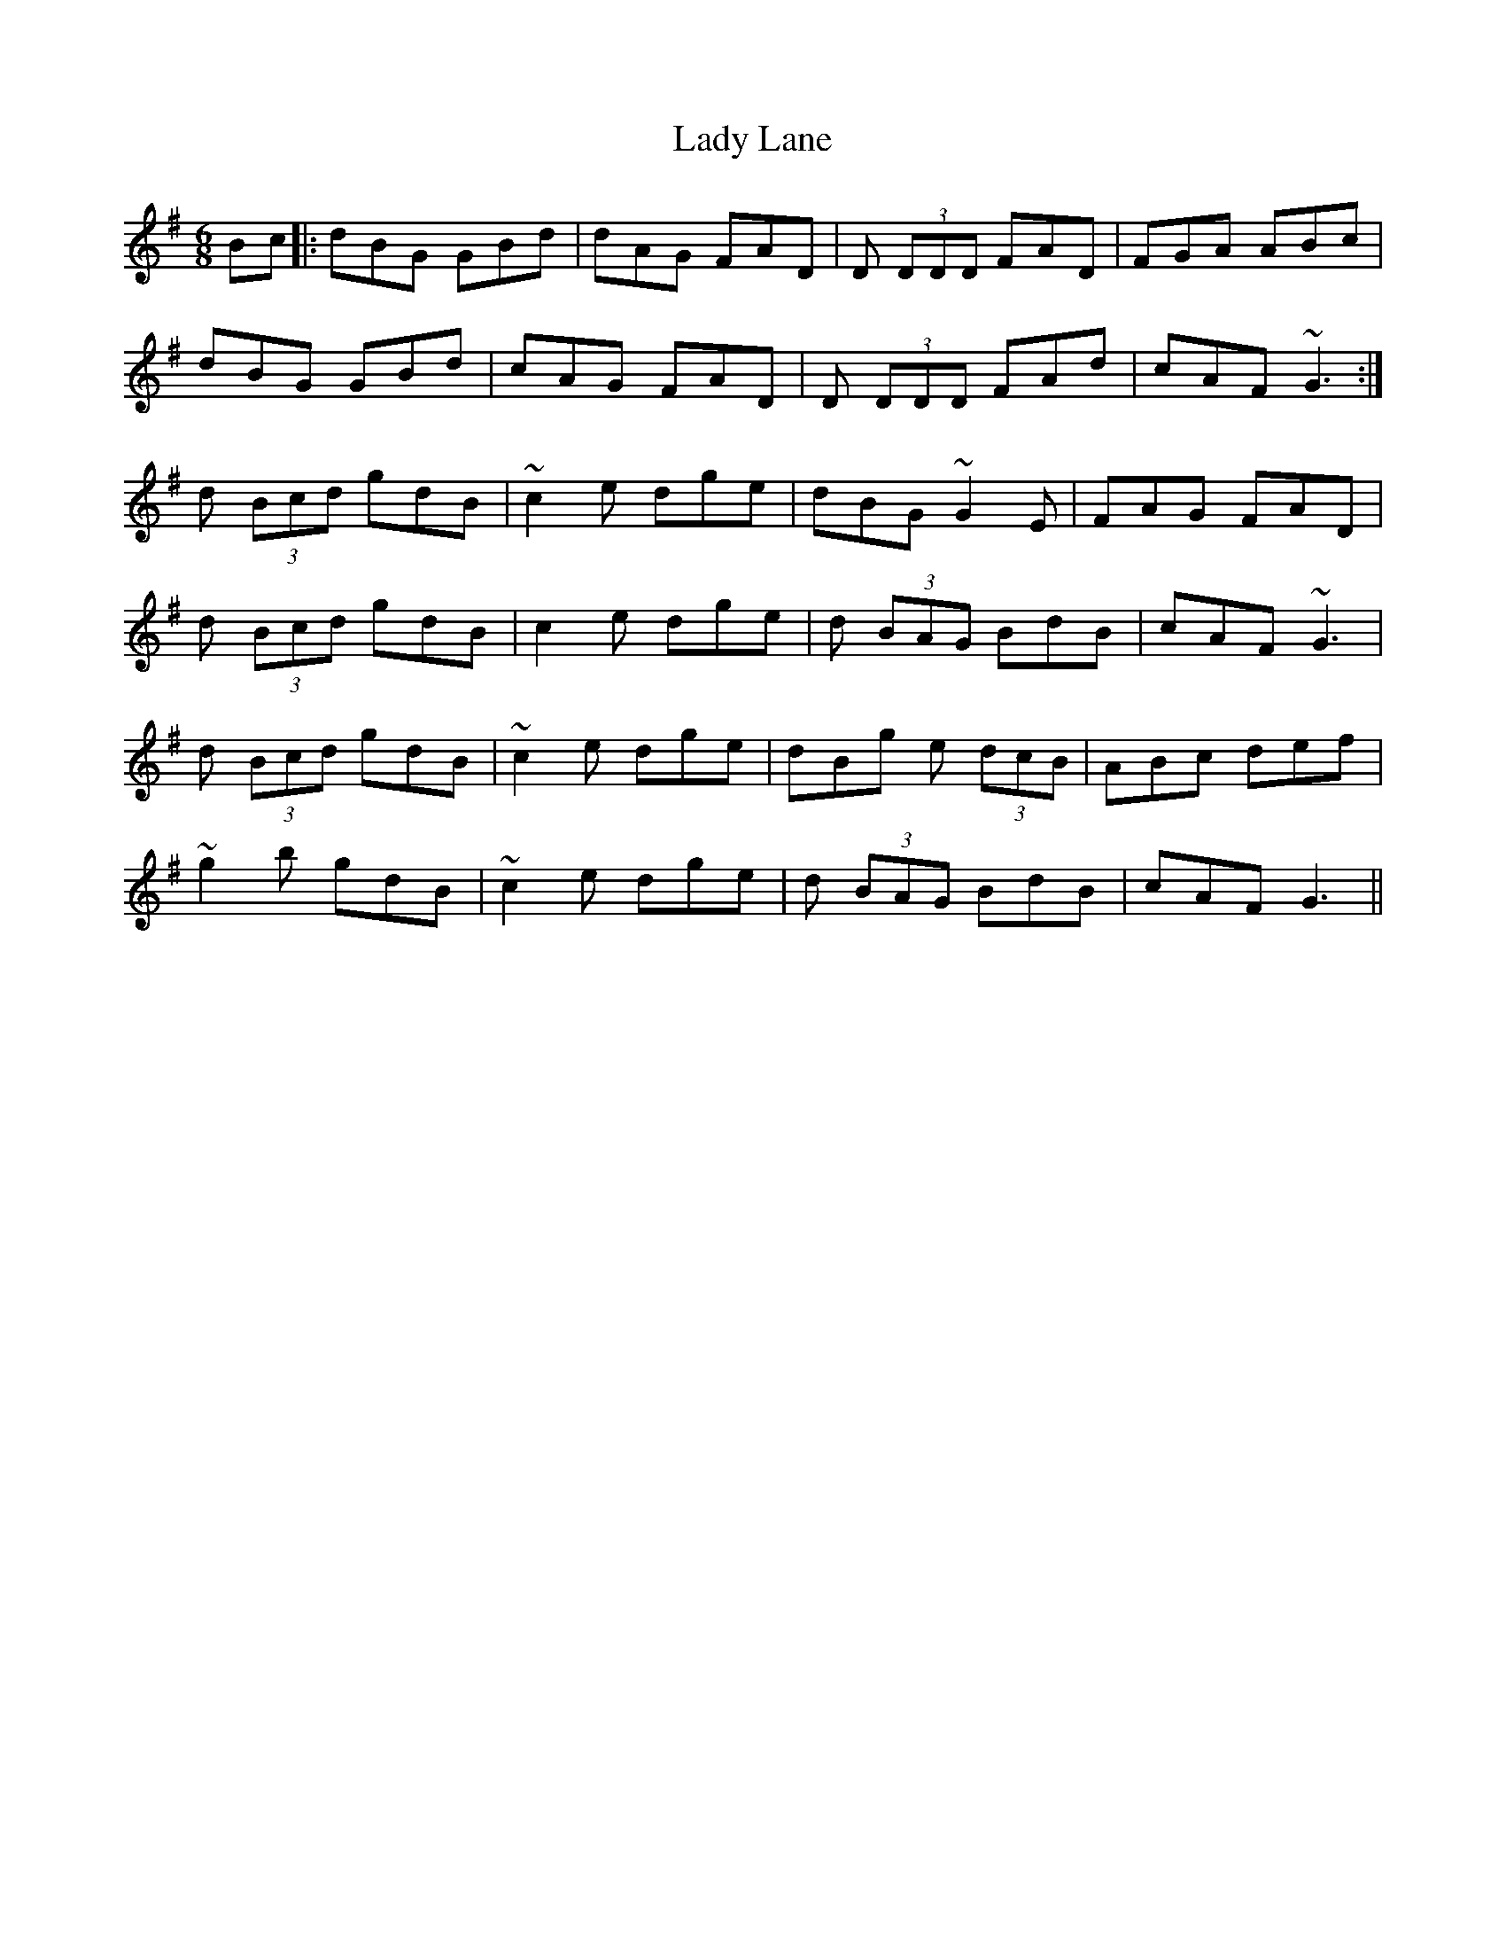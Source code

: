 X: 22552
T: Lady Lane
R: jig
M: 6/8
K: Gmajor
Bc|:dBG GBd|dAG FAD|D (3DDD FAD|FGA ABc|
dBG GBd|cAG FAD|D (3DDD FAd|cAF ~G3:|
d (3Bcd gdB|~c2e dge|dBG ~G2E|FAG FAD|
d (3Bcd gdB|c2e dge|d (3BAG BdB|cAF ~G3|
d (3Bcd gdB|~c2e dge|dBg e (3dcB|ABc def|
~g2b gdB|~c2e dge|d (3BAG BdB|cAF G3||

